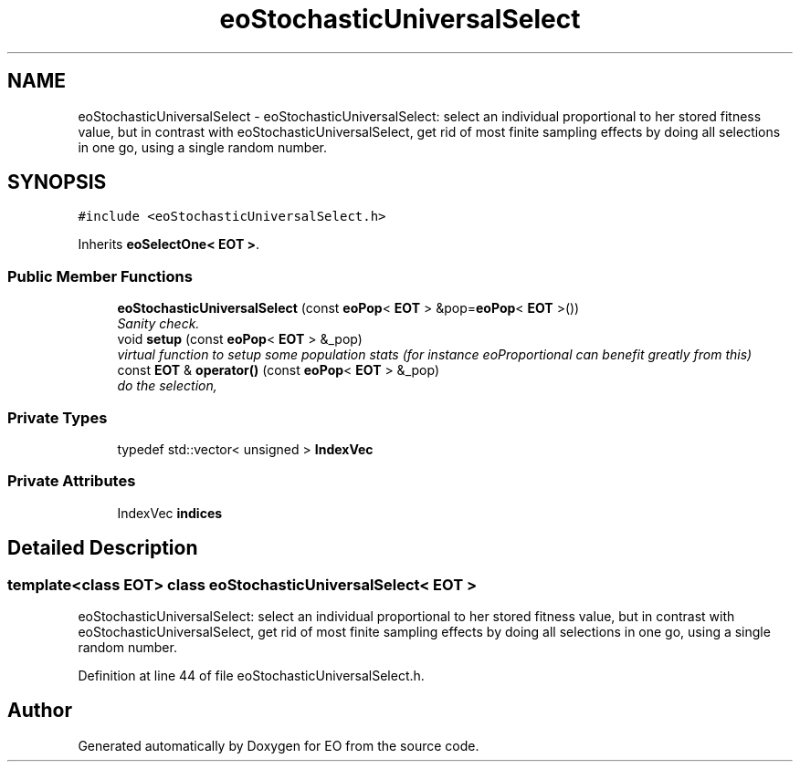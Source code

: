 .TH "eoStochasticUniversalSelect" 3 "19 Oct 2006" "Version 0.9.4-cvs" "EO" \" -*- nroff -*-
.ad l
.nh
.SH NAME
eoStochasticUniversalSelect \- eoStochasticUniversalSelect: select an individual proportional to her stored fitness value, but in contrast with eoStochasticUniversalSelect, get rid of most finite sampling effects by doing all selections in one go, using a single random number.  

.PP
.SH SYNOPSIS
.br
.PP
\fC#include <eoStochasticUniversalSelect.h>\fP
.PP
Inherits \fBeoSelectOne< EOT >\fP.
.PP
.SS "Public Member Functions"

.in +1c
.ti -1c
.RI "\fBeoStochasticUniversalSelect\fP (const \fBeoPop\fP< \fBEOT\fP > &pop=\fBeoPop\fP< \fBEOT\fP >())"
.br
.RI "\fISanity check. \fP"
.ti -1c
.RI "void \fBsetup\fP (const \fBeoPop\fP< \fBEOT\fP > &_pop)"
.br
.RI "\fIvirtual function to setup some population stats (for instance eoProportional can benefit greatly from this) \fP"
.ti -1c
.RI "const \fBEOT\fP & \fBoperator()\fP (const \fBeoPop\fP< \fBEOT\fP > &_pop)"
.br
.RI "\fIdo the selection, \fP"
.in -1c
.SS "Private Types"

.in +1c
.ti -1c
.RI "typedef std::vector< unsigned > \fBIndexVec\fP"
.br
.in -1c
.SS "Private Attributes"

.in +1c
.ti -1c
.RI "IndexVec \fBindices\fP"
.br
.in -1c
.SH "Detailed Description"
.PP 

.SS "template<class EOT> class eoStochasticUniversalSelect< EOT >"
eoStochasticUniversalSelect: select an individual proportional to her stored fitness value, but in contrast with eoStochasticUniversalSelect, get rid of most finite sampling effects by doing all selections in one go, using a single random number. 
.PP
Definition at line 44 of file eoStochasticUniversalSelect.h.

.SH "Author"
.PP 
Generated automatically by Doxygen for EO from the source code.
